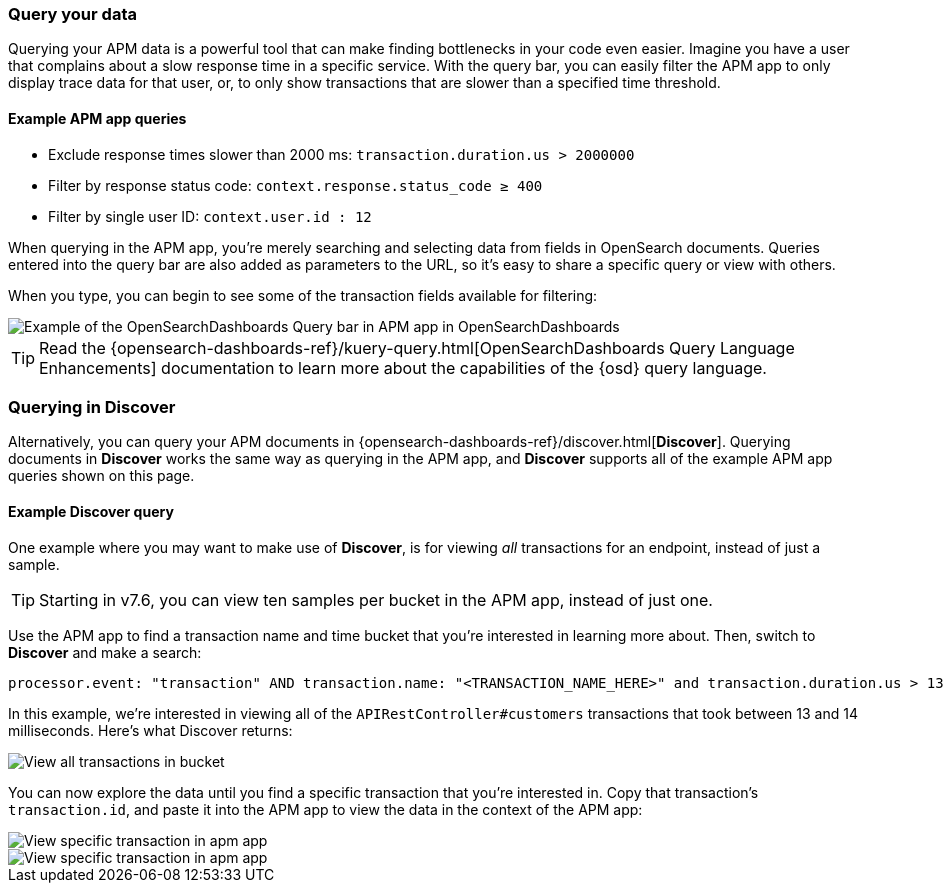 [role="xpack"]
[[advanced-queries]]
=== Query your data

Querying your APM data is a powerful tool that can make finding bottlenecks in your code even easier.
Imagine you have a user that complains about a slow response time in a specific service.
With the query bar, you can easily filter the APM app to only display trace data for that user,
or, to only show transactions that are slower than a specified time threshold.

[float]
==== Example APM app queries

* Exclude response times slower than 2000 ms: `transaction.duration.us > 2000000`
* Filter by response status code: `context.response.status_code ≥ 400`
* Filter by single user ID: `context.user.id : 12`

When querying in the APM app, you're merely searching and selecting data from fields in OpenSearch documents.
Queries entered into the query bar are also added as parameters to the URL,
so it's easy to share a specific query or view with others.

When you type, you can begin to see some of the transaction fields available for filtering:

[role="screenshot"]
image::apm/images/apm-query-bar.png[Example of the OpenSearchDashboards Query bar in APM app in OpenSearchDashboards]

TIP: Read the {opensearch-dashboards-ref}/kuery-query.html[OpenSearchDashboards Query Language Enhancements] documentation to learn more about the capabilities of the {osd} query language.

[float]
[[discover-advanced-queries]]
=== Querying in Discover

Alternatively, you can query your APM documents in {opensearch-dashboards-ref}/discover.html[*Discover*].
Querying documents in *Discover* works the same way as querying in the APM app,
and *Discover* supports all of the example APM app queries shown on this page.

[float]
==== Example Discover query

One example where you may want to make use of *Discover*,
is for viewing  _all_ transactions for an endpoint, instead of just a sample.

TIP: Starting in v7.6, you can view ten samples per bucket in the APM app, instead of just one.

Use the APM app to find a transaction name and time bucket that you're interested in learning more about.
Then, switch to *Discover* and make a search:

["source","sh"]
-----
processor.event: "transaction" AND transaction.name: "<TRANSACTION_NAME_HERE>" and transaction.duration.us > 13000 and transaction.duration.us < 14000`
-----

In this example, we're interested in viewing all of the `APIRestController#customers` transactions
that took between 13 and 14 milliseconds. Here's what Discover returns:

[role="screenshot"]
image::apm/images/advanced-discover.png[View all transactions in bucket]

You can now explore the data until you find a specific transaction that you're interested in.
Copy that transaction's `transaction.id`, and paste it into the APM app to view the data in the context of the APM app:

[role="screenshot"]
image::apm/images/specific-transaction-search.png[View specific transaction in apm app]
[role="screenshot"]
image::apm/images/specific-transaction.png[View specific transaction in apm app]
